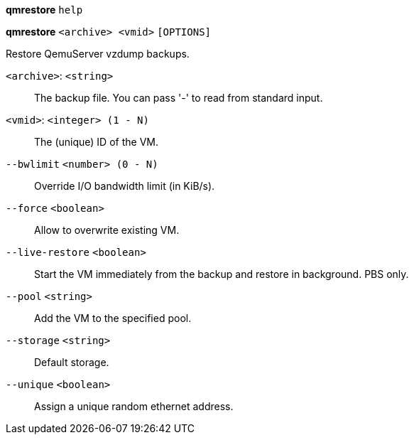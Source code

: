 *qmrestore* `help`

*qmrestore* `<archive> <vmid>` `[OPTIONS]`

Restore QemuServer vzdump backups.

`<archive>`: `<string>` ::

The backup file. You can pass '-' to read from standard input.

`<vmid>`: `<integer> (1 - N)` ::

The (unique) ID of the VM.

`--bwlimit` `<number> (0 - N)` ::

Override I/O bandwidth limit (in KiB/s).

`--force` `<boolean>` ::

Allow to overwrite existing VM.

`--live-restore` `<boolean>` ::

Start the VM immediately from the backup and restore in background. PBS only.

`--pool` `<string>` ::

Add the VM to the specified pool.

`--storage` `<string>` ::

Default storage.

`--unique` `<boolean>` ::

Assign a unique random ethernet address.

